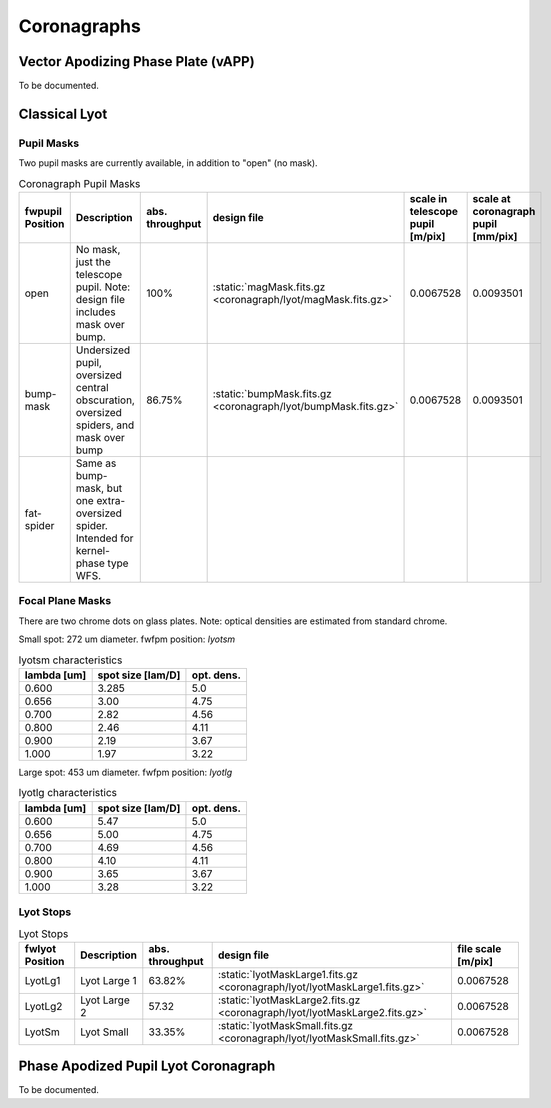 Coronagraphs
=============================

Vector Apodizing Phase Plate (vAPP)
-----------------------------------

To be documented.


Classical Lyot
-----------------------------

Pupil Masks
+++++++++++++++++++++++++++++
Two pupil masks are currently available, in addition to "open" (no mask).

.. list-table:: Coronagraph Pupil Masks
   :header-rows: 1
  
   * - fwpupil Position
     - Description
     - abs. throughput
     - design file
     - scale in telescope pupil [m/pix]
     - scale at coronagraph pupil [mm/pix]
   * - open
     - No mask, just the telescope pupil.  Note: design file includes mask over bump.
     - 100%
     - :static:`magMask.fits.gz <coronagraph/lyot/magMask.fits.gz>`
     - 0.0067528
     - 0.0093501
   * - bump-mask 
     - Undersized pupil, oversized central obscuration, oversized spiders, and mask over bump
     - 86.75%
     - :static:`bumpMask.fits.gz <coronagraph/lyot/bumpMask.fits.gz>`
     - 0.0067528
     - 0.0093501
   * - fat-spider 
     - Same as bump-mask, but one extra-oversized spider.  Intended for kernel-phase type WFS. 
     - 
     -
     -
     - 
     
Focal Plane Masks
+++++++++++++++++++++++++++++    
There are two chrome dots on glass plates. Note: optical densities are estimated from standard chrome.


Small spot: 272 um diameter.
fwfpm position: `lyotsm`

.. list-table:: lyotsm characteristics
   :header-rows: 1
  
   * - lambda [um]
     - spot size [lam/D]
     - opt. dens.
   * - 0.600
     - 3.285
     - 5.0
   * - 0.656
     - 3.00
     - 4.75
   * - 0.700
     - 2.82
     - 4.56
   * - 0.800
     - 2.46
     - 4.11
   * - 0.900
     - 2.19
     - 3.67
   * - 1.000
     - 1.97
     - 3.22

Large spot: 453 um diameter.
fwfpm position: `lyotlg`

.. list-table:: lyotlg characteristics
   :header-rows: 1
  
   * - lambda [um]
     - spot size [lam/D]
     - opt. dens.
   * - 0.600
     - 5.47
     - 5.0
   * - 0.656
     - 5.00
     - 4.75
   * - 0.700
     - 4.69
     - 4.56
   * - 0.800
     - 4.10
     - 4.11
   * - 0.900
     - 3.65
     - 3.67
   * - 1.000
     - 3.28
     - 3.22
     
     
Lyot Stops
+++++++++++++++++++++++++++++    
     
.. list-table:: Lyot Stops
   :header-rows: 1
  
   * - fwlyot Position
     - Description
     - abs. throughput
     - design file
     - file scale [m/pix]
   * - LyotLg1
     - Lyot Large 1
     - 63.82%
     - :static:`lyotMaskLarge1.fits.gz <coronagraph/lyot/lyotMaskLarge1.fits.gz>`
     - 0.0067528
   * - LyotLg2 
     - Lyot Large 2
     - 57.32
     - :static:`lyotMaskLarge2.fits.gz <coronagraph/lyot/lyotMaskLarge2.fits.gz>`
     - 0.0067528
   * - LyotSm
     - Lyot Small
     - 33.35%
     - :static:`lyotMaskSmall.fits.gz <coronagraph/lyot/lyotMaskSmall.fits.gz>`
     - 0.0067528
     
     
Phase Apodized Pupil Lyot Coronagraph
--------------------------------------

To be documented.
